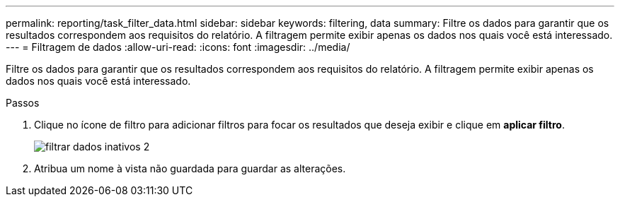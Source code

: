 ---
permalink: reporting/task_filter_data.html 
sidebar: sidebar 
keywords: filtering, data 
summary: Filtre os dados para garantir que os resultados correspondem aos requisitos do relatório. A filtragem permite exibir apenas os dados nos quais você está interessado. 
---
= Filtragem de dados
:allow-uri-read: 
:icons: font
:imagesdir: ../media/


[role="lead"]
Filtre os dados para garantir que os resultados correspondem aos requisitos do relatório. A filtragem permite exibir apenas os dados nos quais você está interessado.

.Passos
. Clique no ícone de filtro para adicionar filtros para focar os resultados que deseja exibir e clique em *aplicar filtro*.
+
image::../media/filter_cold_data_2.png[filtrar dados inativos 2]

. Atribua um nome à vista não guardada para guardar as alterações.


